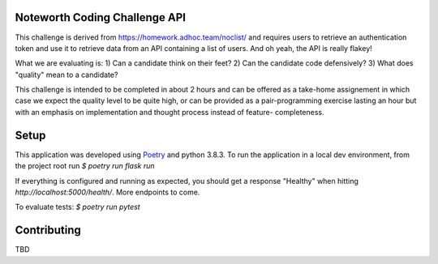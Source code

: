 ==============================
Noteworth Coding Challenge API
==============================

This challenge is derived from https://homework.adhoc.team/noclist/ and 
requires users to retrieve an authentication token and use it to retrieve data
from an API containing a list of users. And oh yeah, the API is really flakey!

What we are evaluating is:
1) Can a candidate think on their feet?
2) Can the candidate code defensively?
3) What does "quality" mean to a candidate?

This challenge is intended to be completed in about 2 hours and can be offered
as a take-home assignement in which case we expect the quality level to be 
quite high, or can be provided as a pair-programming exercise lasting an hour
but with an emphasis on implementation and thought process instead of feature-
completeness.

=====
Setup
=====

This application was developed using `Poetry`_ and python 3.8.3. To run the
application in a local dev environment, from the project root run
`$ poetry run flask run`

If everything is configured and running as expected, you should get a response
"Healthy" when hitting `http://localhost:5000/health/`. More endpoints to come.

To evaluate tests:
`$ poetry run pytest`

============
Contributing
============

TBD

.. _Poetry: https://python-poetry.org/